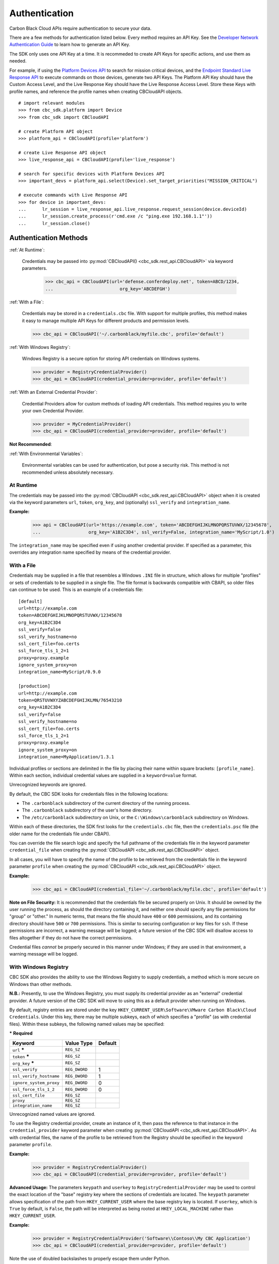 .. _authentication:

Authentication
==============


Carbon Black Cloud APIs require authentication to secure your data.

There are a few methods for authentication listed below. Every method requires
an API Key. See the `Developer Network Authentication Guide`_ to learn how to
generate an API Key.

The SDK only uses one API Key at a time. It is recommeded to create API Keys for
specific actions, and use them as needed.

For example, if using the
`Platform Devices API <https://developer.carbonblack.com/reference/carbon-black-cloud/platform/latest/devices-api/#search-devices>`_
to search for mission critical devices, and the
`Endpoint Standard Live Response API <https://developer.carbonblack.com/reference/carbon-black-cloud/cb-defense/latest/live-response-api/>`_
to execute commands on those devices, generate two API Keys. The Platform API Key should have the
Custom Access Level, and the Live Response Key should have the Live Response Access Level.
Store these Keys with profile names, and reference the profile names when creating
CBCloudAPI objects.

::

  # import relevant modules
  >>> from cbc_sdk.platform import Device
  >>> from cbc_sdk import CBCloudAPI

  # create Platform API object
  >>> platform_api = CBCloudAPI(profile='platform')

  # create Live Response API object
  >>> live_response_api = CBCloudAPI(profile='live_response')

  # search for specific devices with Platform Devices API
  >>> important_devs = platform_api.select(Device).set_target_priorities("MISSION_CRITICAL")

  # execute commands with Live Response API
  >>> for device in important_devs:
  ...      lr_session = live_response_api.live_response.request_session(device.deviceId)
  ...      lr_session.create_process(r'cmd.exe /c "ping.exe 192.168.1.1"'))
  ...      lr_session.close()




Authentication Methods
----------------------

:ref:`At Runtime`:

  Credentials may be passed into :py:mod:`CBCloudAPI() <cbc_sdk.rest_api.CBCloudAPI>`
  via keyword parameters.

    >>> cbc_api = CBCloudAPI(url='defense.conferdeploy.net', token=ABCD/1234,
    ...                         org_key='ABCDEFGH')

:ref:`With a File`:

    Credentials may be stored in a ``credentials.cbc`` file. With support for
    multiple profiles, this method makes it easy to manage multiple API Keys for
    different products and permission levels.

    >>> cbc_api = CBCloudAPI('~/.carbonblack/myfile.cbc', profile='default')

:ref:`With Windows Registry`:

    Windows Registry is a secure option for storing API credentials on Windows systems.

    >>> provider = RegistryCredentialProvider()
    >>> cbc_api = CBCloudAPI(credential_provider=provider, profile='default')

:ref:`With an External Credential Provider`:

  Credential Providers allow for custom methods of loading API credentials. This
  method requires you to write your own Credential Provider.

  >>> provider = MyCredentialProvider()
  >>> cbc_api = CBCloudAPI(credential_provider=provider, profile='default')

**Not Recommended**:

:ref:`With Environmental Variables`:

    Environmental variables can be used for authentication, but pose a security risk.
    This method is not recommended unless absolutely necessary.


At Runtime
^^^^^^^^^^
The credentials may be passed into the :py:mod:`CBCloudAPI <cbc_sdk.rest_api.CBCloudAPI>` object when it is created via the keyword parameters ``url``,
``token``, ``org_key``, and (optionally) ``ssl_verify`` and ``integration_name``.

**Example:**

    >>> api = CBCloudAPI(url='https://example.com', token='ABCDEFGHIJKLMNOPQRSTUVWX/12345678',
    ...                  org_key='A1B2C3D4', ssl_verify=False, integration_name='MyScript/1.0')

The ``integration_name`` may be specified even if using another credential provider. If specified as a
parameter, this overrides any integration name specified by means of the credential provider.

With a File
^^^^^^^^^^^
Credentials may be supplied in a file that resembles a Windows ``.INI`` file in structure, which allows for
multiple "profiles" or sets of credentials to be supplied in a single file.  The file format is backwards compatible with
CBAPI, so older files can continue to be used.  This is an example of a credentials file:

::

    [default]
    url=http://example.com
    token=ABCDEFGHIJKLMNOPQRSTUVWX/12345678
    org_key=A1B2C3D4
    ssl_verify=false
    ssl_verify_hostname=no
    ssl_cert_file=foo.certs
    ssl_force_tls_1_2=1
    proxy=proxy.example
    ignore_system_proxy=on
    integration_name=MyScript/0.9.0

    [production]
    url=http://example.com
    token=QRSTUVWXYZABCDEFGHIJKLMN/76543210
    org_key=A1B2C3D4
    ssl_verify=false
    ssl_verify_hostname=no
    ssl_cert_file=foo.certs
    ssl_force_tls_1_2=1
    proxy=proxy.example
    ignore_system_proxy=on
    integration_name=MyApplication/1.3.1

Individual profiles or sections are delimited in the file by placing their name within square brackets: ``[profile_name]``.  Within
each section, individual credential values are supplied in a ``keyword=value`` format.


Unrecognized keywords are ignored.


By default, the CBC SDK looks for credentials files in the following locations:

* The ``.carbonblack`` subdirectory of the current directory of the running process.
* The ``.carbonblack`` subdirectory of the user's home directory.
* The ``/etc/carbonblack`` subdirectory on Unix, or the ``C:\Windows\carbonblack`` subdirectory on Windows.

Within each of these directories, the SDK first looks for the ``credentials.cbc`` file, then the ``credentials.psc``
file (the older name for the credentials file under CBAPI).

You can override the file search logic and specify the full pathname of the credentials file in the keyword parameter
``credential_file`` when creating the :py:mod:`CBCloudAPI <cbc_sdk.rest_api.CBCloudAPI>` object.

In all cases, you will have to specify the name of the profile to be retrieved from the credentials file in the
keyword parameter ``profile`` when creating the :py:mod:`CBCloudAPI <cbc_sdk.rest_api.CBCloudAPI>` object.

**Example:**

    >>> cbc_api = CBCloudAPI(credential_file='~/.carbonblack/myfile.cbc', profile='default')

**Note on File Security:** It is recommended that the credentials file be secured properly on Unix. It should be owned
by the user running the process, as should the directory containing it, and neither one should specify any file
permissions for "group" or "other." In numeric terms, that means the file should have ``400`` or ``600`` permissions,
and its containing directory should have ``500`` or ``700`` permissions.  This is similar to securing configuration or
key files for ``ssh``. If these permissions are incorrect, a warning message will be logged; a future version of the
CBC SDK will disallow access to files altogether if they do not have the correct permissions.

Credential files *cannot* be properly secured in this manner under Windows; if they are used in that
environment, a warning message will be logged.

With Windows Registry
^^^^^^^^^^^^^^^^^^^^^
CBC SDK also provides the ability to use the Windows Registry to supply credentials, a method which is more secure on
Windows than other methods.

**N.B.:** Presently, to use the Windows Registry, you must supply its credential provider as an "external" credential
provider.  A future version of the CBC SDK will move to using this as a default provider when running on Windows.

By default, registry entries are stored under the key
``HKEY_CURRENT_USER\Software\VMware Carbon Black\Cloud Credentials``.  Under this key, there may be multiple subkeys,
each of which specifies a "profile" (as with credential files).  Within these subkeys, the following named values may
be specified:

***** **Required**

+-------------------------+----------------+---------+
|  Keyword                | Value Type     | Default |
+=========================+================+=========+
| ``url`` *****           | ``REG_SZ``     |         |
+-------------------------+----------------+---------+
| ``token`` *****         | ``REG_SZ``     |         |
+-------------------------+----------------+---------+
|``org_key`` *****        | ``REG_SZ``     |         |
+-------------------------+----------------+---------+
| ``ssl_verify``          | ``REG_DWORD``  | 1       |
+-------------------------+----------------+---------+
| ``ssl_verify_hostname`` | ``REG_DWORD``  | 1       |
+-------------------------+----------------+---------+
|``ignore_system_proxy``  |``REG_DWORD``   | 0       |
+-------------------------+----------------+---------+
|``ssl_force_tls_1_2``    |``REG_DWORD``   | 0       |
+-------------------------+----------------+---------+
|``ssl_cert_file``        | ``REG_SZ``     |         |
+-------------------------+----------------+---------+
|``proxy``                | ``REG_SZ``     |         |
+-------------------------+----------------+---------+
|``integration_name``     | ``REG_SZ``     |         |
+-------------------------+----------------+---------+

Unrecognized named values are ignored.

To use the Registry credential provider, create an instance of it, then pass the reference to that instance in the
``credential_provider`` keyword parameter when creating :py:mod:`CBCloudAPI <cbc_sdk.rest_api.CBCloudAPI>`.  As with credential files, the name of the
profile to be retrieved from the Registry should be specified in the keyword parameter ``profile``.

**Example:**

    >>> provider = RegistryCredentialProvider()
    >>> cbc_api = CBCloudAPI(credential_provider=provider, profile='default')

.. TK: Use information for the Registry setup tool

**Advanced Usage:** The parameters ``keypath`` and ``userkey`` to ``RegistryCredentialProvider`` may be used to
control the exact location of the "base" registry key where the sections of credentials are located.  The ``keypath``
parameter allows specification of the path from ``HKEY_CURRENT_USER`` where the base registry key is located. If
``userkey``, which is ``True`` by default, is ``False``, the path will be interpreted as being rooted at
``HKEY_LOCAL_MACHINE`` rather than ``HKEY_CURRENT_USER``.

**Example:**

    >>> provider = RegistryCredentialProvider('Software\\Contoso\\My CBC Application')
    >>> cbc_api = CBCloudAPI(credential_provider=provider, profile='default')

Note the use of doubled backslashes to properly escape them under Python.

With an External Credential Provider
^^^^^^^^^^^^^^^^^^^^^^^^^^^^^^^^^^^^^
Credentials may also be supplied by writing a class that conforms to the ``CredentialProvider`` interface protocol.
When creating :py:mod:`CBCloudAPI <cbc_sdk.rest_api.CBCloudAPI>`, pass a reference to a ``CredentialProvider`` object in the ``credential_provider`` keyword
parameter. Then pass the name of the profile you want to retrieve from the provider object using the keyword parameter
``profile``.

**Example:**

    >>> provider = MyCredentialProvider()
    >>> cbc_api = CBCloudAPI(credential_provider=provider, profile='default')

Details of writing a credential provider may be found in the :doc:`Developing a Custom Credential Provider <developing-credential-providers>`
document.

With Environmental Variables
^^^^^^^^^^^^^^^^^^^^^^^^^^^^
The credentials may be supplied to CBC SDK via the environment variables ``CBC_URL``, ``CBC_TOKEN``, ``CBC_ORG_KEY``,
and ``CBC_SSL_VERIFY``. For backwards compatibility with CBAPI, the environment variables ``CBAPI_URL``,
``CBAPI_TOKEN``, ``CBAPI_ORG_KEY``, and ``CBAPI_SSL_VERIFY`` may also be used; if both are specified, the newer
``CBC_xxx`` environment variables override their corresponding ``CBAPI_xxx`` equivalents. To use the environment
variables, they must be set before the application is run (at least ``CBC_URL`` or ``CBAPI_URL``, and ``CBC_TOKEN`` or
``CBAPI_TOKEN``), and the ``credential_file`` keyword parameter to :py:mod:`CBCloudAPI <cbc_sdk.rest_api.CBCloudAPI>` must be either ``None`` or left
unspecified. (The ``profile`` keyword parameter will be ignored.)

**N.B.:** Passing credentials via the environment can be insecure, and, if this method is used, a warning message to
that effect will be generated in the log.

Explanation of API Credential Components
----------------------------------------

When supplying API credentials to the SDK :ref:`at runtime <At Runtime>`, :ref:`with a file <With a File>`,
or :ref:`with Windows Registry <With Windows Registry>`, the credentials include these components:

***** **Required**

+-------------------------+------------------------------------------------------+---------+
|  Keyword                | Definition                                           | Default |
+=========================+======================================================+=========+
| ``url`` *****           | The URL used to access the Carbon Black Cloud.       |         |
+-------------------------+------------------------------------------------------+---------+
| ``token`` *****         | The access token to authenticate with.  Same         |         |
|                         | structure as ``X-Auth-Token`` defined in             |         |
|                         | the `Developer Network Authentication Guide`_.       |         |
|                         | Derived from an API Key's Secret Key and API ID.     |         |
+-------------------------+------------------------------------------------------+---------+
|``org_key`` *****        | The organization key specifying which organization to|         |
|                         | work with.                                           |         |
+-------------------------+------------------------------------------------------+---------+
| ``ssl_verify``          | A Boolean value (see below) indicating whether or not| ``True``|
|                         | to validate the SSL connection.                      |         |
+-------------------------+------------------------------------------------------+---------+
| ``ssl_verify_hostname`` | A Boolean value (see below) indicating whether or not| ``True``|
|                         | to verify the host name of the server being connected|         |
|                         | to.                                                  |         |
+-------------------------+------------------------------------------------------+---------+
|``ignore_system_proxy``  | A Boolean value (see below). If this is ``True``, any|``False``|
|                         | system proxy settings will be ignored in making the  |         |
|                         | connection to the server.                            |         |
+-------------------------+------------------------------------------------------+---------+
|``ssl_force_tls_1_2``    | A Boolean value (see below). If this is ``True``,    |``False``|
|                         | the connection will be forced to use TLS 1.2         |         |
|                         | rather than any later version.                       |         |
+-------------------------+------------------------------------------------------+---------+
|``ssl_cert_file``        | The name of an optional certificate file used to     |         |
|                         | validate the certificates of the SSL connection.     |         |
|                         | If not specified, the standard system certificate    |         |
|                         | verification will be used.                           |         |
+-------------------------+------------------------------------------------------+---------+
|``proxy``                | If specified, this is the name of a proxy host to be |         |
|                         | used in making the connection.                       |         |
+-------------------------+------------------------------------------------------+---------+
|``integration_name``     | The name of the integration to use these credentials.|         |
|                         | The string may optionally end with a slash character,|         |
|                         | followed by the integration's version number.  Passed|         |
|                         | as part of the ``User-Agent:`` HTTP header on all    |         |
|                         | requests made by the SDK.                            |         |
+-------------------------+------------------------------------------------------+---------+

.. _`Developer Network Authentication Guide`: https://developer.carbonblack.com/reference/carbon-black-cloud/authentication/#creating-an-api-key


When supplying API credentials to the SDK :ref:`with environmental variables <With Environmental Variables>`,
the credentials include these components:

+-------------------------+----------------------+---------+
| Keyword                 | Alternative          | Default |
+=========================+======================+=========+
| ``CBC_URL``             | ``CBAPI_URL``        |         |
+-------------------------+----------------------+---------+
| ``CBC_TOKEN``           | ``CBAPI_TOKEN``      |         |
+-------------------------+----------------------+---------+
| ``CBC_ORG_KEY``         | ``CBAPI_ORG_KEY``    |         |
+-------------------------+----------------------+---------+
| ``CBC_SSL_VERIFY``      | ``CBAPI_SSL_VERIFY`` | ``True``|
+-------------------------+----------------------+---------+

Alternative keywords are available to maintain backwards compatibility with CBAPI.

Boolean Values
^^^^^^^^^^^^^^

Boolean values are specified by using the strings ``true``, ``yes``, ``on``, or ``1`` to represent a
``True`` value, or the strings ``false``, ``no``, ``off``, or ``0`` to represent a ``False`` value. All of these
are case-insensitive. Any other string value specified will result in an error.

For example, to disable SSL connection validation, any of the following would work::

  ssl_verify=False
  ssl_verify=false
  ssl_verify=No
  ssl_verify=no
  ssl_verify=Off
  ssl_verify=off
  ssl_verify=0
